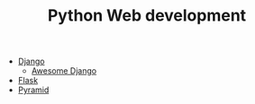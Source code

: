 #+TITLE: Python Web development

- [[https://www.djangoproject.com/][Django]]
  - [[https://github.com/rosarior/awesome-django][Awesome Django]]
- [[http://flask.pocoo.org/][Flask]]
- [[https://trypyramid.com/][Pyramid]]
